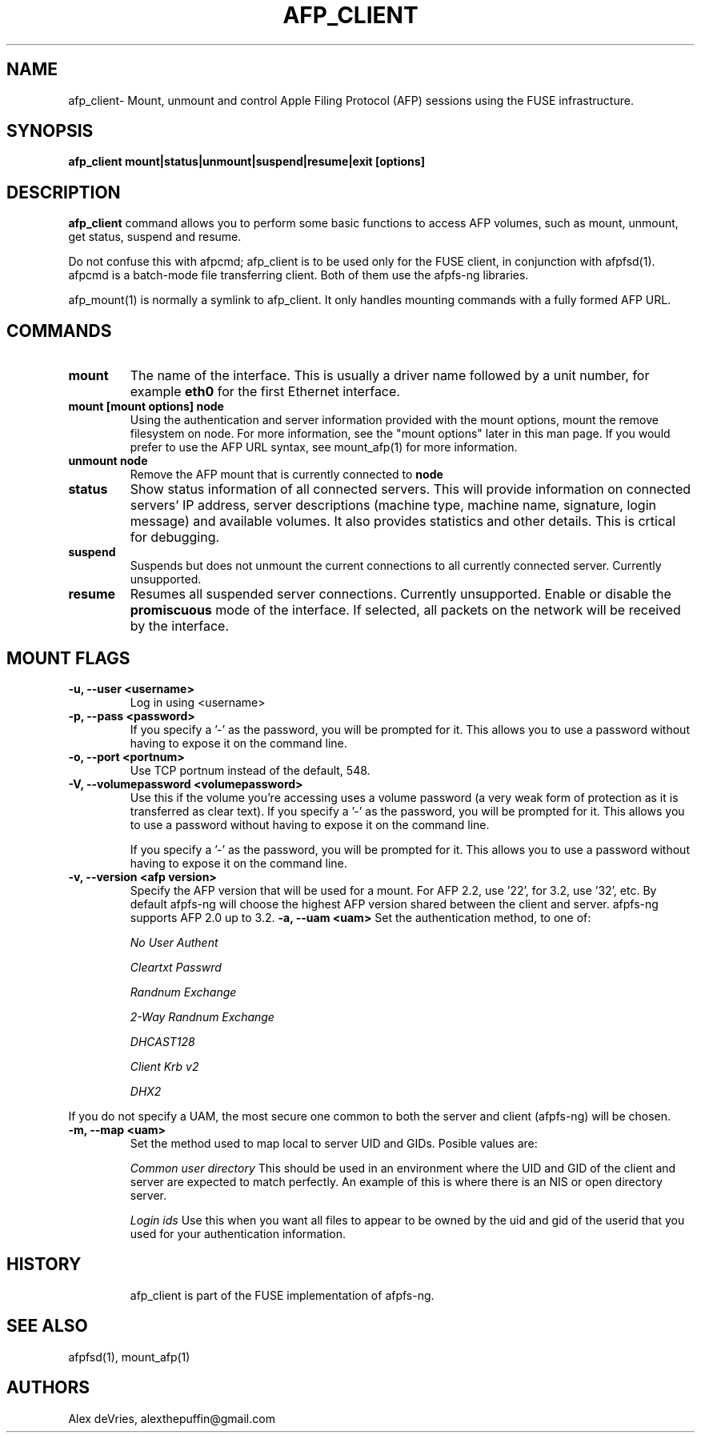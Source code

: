 .TH AFP_CLIENT "3 February 2008" "afpfs-ng"
.SH NAME
afp_client\- Mount, unmount and control Apple Filing Protocol (AFP) sessions using the FUSE infrastructure.
.SH SYNOPSIS
.B "afp_client mount|status|unmount|suspend|resume|exit [options]"
.SH DESCRIPTION
.B afp_client
command allows you to perform some basic functions to access AFP volumes, such as mount, unmount, get status, suspend and resume.

Do not confuse this with afpcmd; afp_client is to be used only for the FUSE client, in conjunction with afpfsd(1).  afpcmd is a batch-mode file transferring client.  Both of them use the afpfs-ng libraries.

afp_mount(1) is normally a symlink to afp_client.  It only handles mounting commands with a fully formed AFP URL.

.SH COMMANDS
.TP
.B mount
The name of the interface.  This is usually a driver name followed by
a unit number, for example
.B eth0
for the first Ethernet interface.
.TP
.B mount [mount options] node
Using the authentication and server information provided with the mount options, mount the remove filesystem on node.  For more information, see the "mount options" later in this man page.  If you would prefer to use the AFP URL syntax, see mount_afp(1) for more information.
.TP
.B unmount node
Remove the AFP mount that is currently connected to 
.B node
.TP
.B status
Show status information of all connected servers.  This will provide information on connected servers' IP address, server descriptions (machine type, machine name, signature, login message) and available volumes. It also provides statistics and other details. 
.Lp 
This is crtical for debugging.
.TP
.B suspend
Suspends but does not unmount the current connections to all currently connected server.  Currently unsupported.
.TP
.B resume
Resumes all suspended server connections.  Currently unsupported.
Enable or disable the
.B promiscuous
mode of the interface.  If selected, all packets on the network will
be received by the interface.
.SH MOUNT FLAGS
.TP
.B -u, --user <username>
Log in using <username>
.TP
.B -p, --pass <password>
If you specify a '-' as the password, you will be prompted for it. This allows you to use a password without having to expose it on the command line.
.TP
.B -o, --port <portnum>
Use TCP portnum instead of the default, 548.
.TP
.B -V, --volumepassword <volumepassword>
Use this if the volume you're accessing uses a volume password (a very weak form of protection as it is transferred as clear text). If you specify a '-' as the password, you will be prompted for it. This allows you to use a password without having to expose it on the command line.

If you specify a '-' as the password, you will be prompted for it. This allows you to use a password without having to expose it on the command line.
.TP
.B -v, --version <afp version>
Specify the AFP version that will be used for a mount. For AFP 2.2, use '22', for 3.2, use '32', etc.  By default afpfs-ng will choose the highest AFP version shared between the client and server.  afpfs-ng supports AFP 2.0 up to 3.2.
.B -a, --uam <uam>
Set the authentication method, to one of:
.RS
.PP
.I No User Authent
.PP
.I Cleartxt Passwrd
.PP
.I Randnum Exchange
.PP
.I 2-Way Randnum Exchange
.PP
.I DHCAST128
.PP
.I Client Krb v2
.PP
.I DHX2
.RE

If you do not specify a UAM, the most secure one common to both the server and client (afpfs-ng) will be chosen.
.TP
.B -m, --map <uam>
Set the method used to map local to server UID and GIDs.  Posible values are:
.RS
.PP
.I Common user directory
This should be used in an environment where the UID and GID of the client and server are expected to match perfectly.  An example of this is where there is an NIS or open directory server.
.PP
.I Login ids
Use this when you want all files to appear to be owned by the uid and gid of the userid that you used for your authentication information.
.TP
.SH HISTORY
afp_client is part of the FUSE implementation of afpfs-ng.  

.SH SEE ALSO
afpfsd(1), mount_afp(1)
.SH AUTHORS
Alex deVries, alexthepuffin@gmail.com
